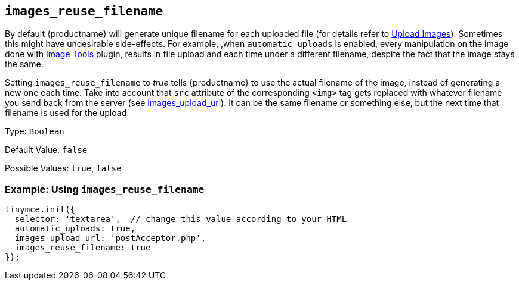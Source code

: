 == `+images_reuse_filename+`

By default {productname} will generate unique filename for each uploaded file (for details refer to link:upload-images.html#imageuploaderrequirements[Upload Images]). Sometimes this might have undesirable side-effects. For example, ,when `+automatic_uploads+` is enabled, every manipulation on the image done with link:imagetools.html[Image Tools] plugin, results in file upload and each time under a different filename, despite the fact that the image stays the same.

Setting `+images_reuse_filename+` to _true_ tells {productname} to use the actual filename of the image, instead of generating a new one each time. Take into account that `+src+` attribute of the corresponding `+<img>+` tag gets replaced with whatever filename you send back from the server (see xref:images_upload_url[images_upload_url]). It can be the same filename or something else, but the next time that filename is used for the upload.

Type: `+Boolean+`

Default Value: `+false+`

Possible Values: `+true+`, `+false+`

=== Example: Using `+images_reuse_filename+`

[source,js]
----
tinymce.init({
  selector: 'textarea',  // change this value according to your HTML
  automatic_uploads: true,
  images_upload_url: 'postAcceptor.php',
  images_reuse_filename: true
});
----
